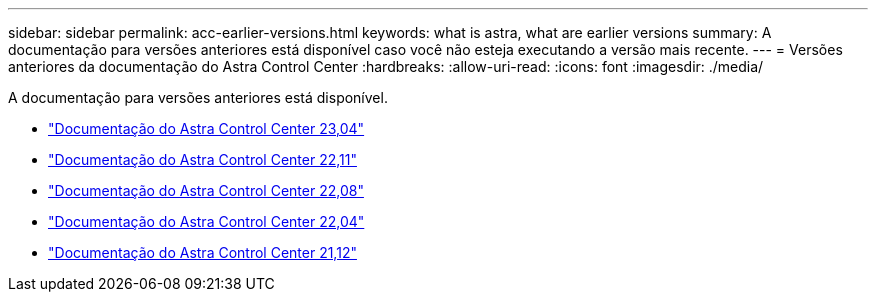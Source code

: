 ---
sidebar: sidebar 
permalink: acc-earlier-versions.html 
keywords: what is astra, what are earlier versions 
summary: A documentação para versões anteriores está disponível caso você não esteja executando a versão mais recente. 
---
= Versões anteriores da documentação do Astra Control Center
:hardbreaks:
:allow-uri-read: 
:icons: font
:imagesdir: ./media/


[role="lead"]
A documentação para versões anteriores está disponível.

* https://docs.netapp.com/us-en/astra-control-center-2304/index.html["Documentação do Astra Control Center 23,04"^]
* https://docs.netapp.com/us-en/astra-control-center-2211/index.html["Documentação do Astra Control Center 22,11"^]
* https://docs.netapp.com/us-en/astra-control-center-2208/index.html["Documentação do Astra Control Center 22,08"^]
* https://docs.netapp.com/us-en/astra-control-center-2204/index.html["Documentação do Astra Control Center 22,04"^]
* https://docs.netapp.com/us-en/astra-control-center-2112/index.html["Documentação do Astra Control Center 21,12"^]

